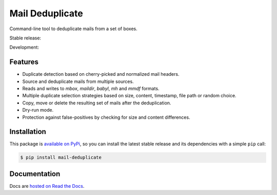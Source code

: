 Mail Deduplicate
================

Command-line tool to deduplicate mails from a set of boxes.

Stable release: |release| |versions|

Development: |build| |docs| |coverage|

.. |release| image:: https://img.shields.io/pypi/v/mail-deduplicate.svg
    :target: https://pypi.python.org/pypi/mail-deduplicate
    :alt: Last release
.. |versions| image:: https://img.shields.io/pypi/pyversions/mail-deduplicate.svg
    :target: https://pypi.python.org/pypi/mail-deduplicate
    :alt: Python versions
.. |build| image:: https://github.com/kdeldycke/mail-deduplicate/workflows/Tests/badge.svg
    :target: https://github.com/kdeldycke/mail-deduplicate/actions?query=workflow%3ATests
    :alt: Unittests status
.. |docs| image:: https://readthedocs.org/projects/mail-deduplicate/badge/?version=develop
    :target: https://mail-deduplicate.readthedocs.io/en/develop/
    :alt: Documentation Status
.. |coverage| image:: https://codecov.io/gh/kdeldycke/mail-deduplicate/branch/develop/graph/badge.svg
    :target: https://codecov.io/github/kdeldycke/mail-deduplicate?branch=develop
    :alt: Coverage Status


Features
--------

* Duplicate detection based on cherry-picked and normalized mail headers.
* Source and deduplicate mails from multiple sources.
* Reads and writes to `mbox`, `maildir`, `babyl`, `mh` and `mmdf` formats.
* Multiple duplicate selection strategies based on size, content, timestamp, file
  path or random choice.
* Copy, move or delete the resulting set of mails after the deduplication.
* Dry-run mode.
* Protection against false-positives by checking for size and content
  differences.


Installation
------------

This package is `available on PyPi
<https://pypi.python.org/pypi/mail-deduplicate>`_, so you can install the
latest stable release and its dependencies with a simple ``pip`` call:

.. code-block:: shell-session

    $ pip install mail-deduplicate


Documentation
-------------

Docs are `hosted on Read the Docs
<https://mail-deduplicate.readthedocs.io>`_.
